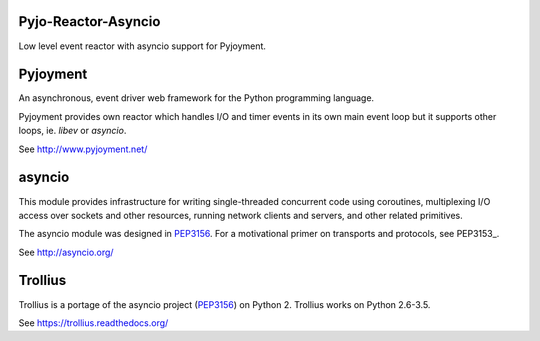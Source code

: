 .. image:: https://img.shields.io/pypi/v/Pyjo-Reactor-Asyncio.png
   :target: https://pypi.python.org/pypi/Pyjo-Reactor-Asyncio
.. image:: https://travis-ci.org/dex4er/Pyjo-Reactor-Asyncio.png?branch=master
   :target: https://travis-ci.org/dex4er/Pyjo-Reactor-Asyncio
.. image:: https://readthedocs.org/projects/pyjo-reactor-asyncio/badge/?version=latest
   :target: http://pyjo-reactor-asyncio.readthedocs.org/en/latest/

Pyjo-Reactor-Asyncio
====================

Low level event reactor with asyncio support for Pyjoyment.


Pyjoyment
=========

An asynchronous, event driver web framework for the Python programming language.

Pyjoyment provides own reactor which handles I/O and timer events in its own
main event loop but it supports other loops, ie. *libev* or *asyncio*.

See http://www.pyjoyment.net/


asyncio
=======

This module provides infrastructure for writing single-threaded concurrent code
using coroutines, multiplexing I/O access over sockets and other resources,
running network clients and servers, and other related primitives.

The asyncio module was designed in PEP3156_. For a motivational primer on
transports and protocols, see PEP3153_.

See http://asyncio.org/


Trollius
========

Trollius is a portage of the asyncio project (PEP3156_) on Python 2.
Trollius works on Python 2.6-3.5.

See https://trollius.readthedocs.org/


.. _PEP3156: https://www.python.org/dev/peps/pep-3153/
